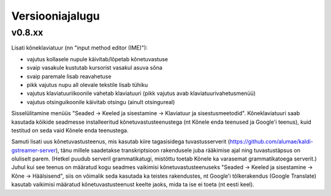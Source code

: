 Versiooniajalugu
================

v0.8.xx
-------

Lisati kõneklaviatuur (nn "input method editor (IME)"):

- vajutus kollasele nupule käivitab/lõpetab kõnetuvastuse
- svaip vasakule kustutab kursorist vasakul asuva sõna
- svaip paremale lisab reavahetuse
- pikk vajutus nupu all olevale tekstile lisab tühiku
- vajutus klaviatuuriikoonile vahetab klaviatuuri (pikk vajutus avab klaviatuurivahetusmenüü)
- vajutus otsinguikoonile käivitab otsingu (ainult otsingureal)

Sisselülitamine menüüs "Seaded -> Keeled ja sisestamine -> Klaviatuur ja sisestusmeetodid".
Kõneklaviatuuri saab kasutada kõikide seadmesse installeeritud kõnetuvastusteenustega
(nt Kõnele enda teenused ja Google'i teenus), kuid testitud on seda vaid Kõnele enda teenustega.

Samuti lisati uus kõnetuvastusteenus, mis kasutab kiire tagasisidega tuvastusserverit
(https://github.com/alumae/kaldi-gstreamer-server), tänu millele saadetakse transkriptsioon
rakendusele juba rääkimise ajal ning tuvastustäpsus on oluliselt parem. (Hetkel puudub
serveril grammatikatugi, mistõttu toetab Kõnele ka varasemat grammatikatoega serverit.)
Juhul kui see teenus on määratud kogu seadmes vaikimisi kõnetuvastusteenuseks
"Seaded -> Keeled ja sisestamine -> Kõne -> Häälsisend", siis on võimalik seda kasutada
ka teistes rakendustes, nt Google'i tõlkerakendus (Google Translate) kasutab
vaikimisi määratud kõnetuvastusteenust keelte jaoks, mida ta ise ei toeta (nt eesti keel).
